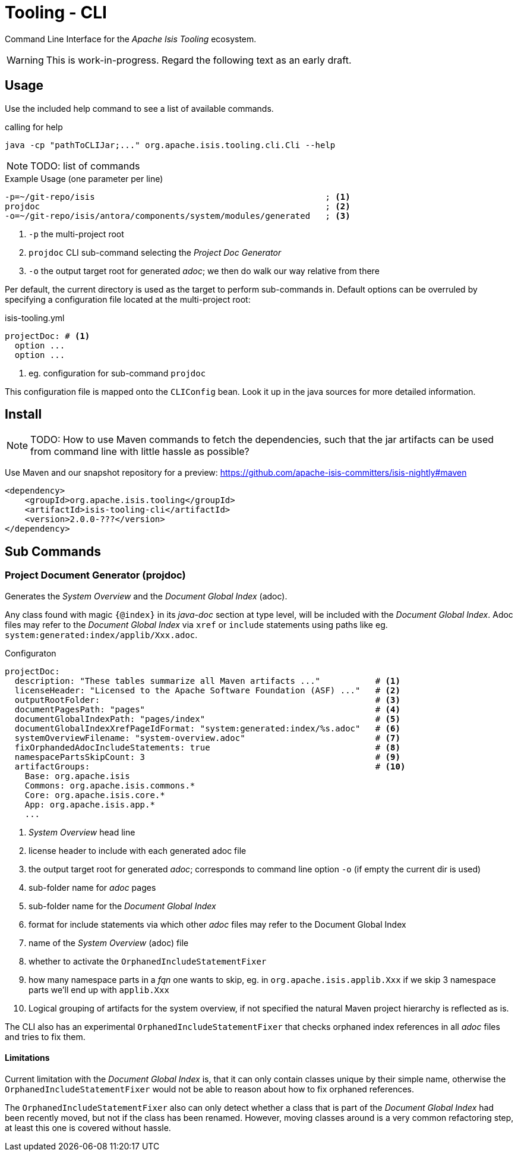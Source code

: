 [[tooling-cli]]
= Tooling - CLI

:Notice: Licensed to the Apache Software Foundation (ASF) under one or more contributor license agreements. See the NOTICE file distributed with this work for additional information regarding copyright ownership. The ASF licenses this file to you under the Apache License, Version 2.0 (the "License"); you may not use this file except in compliance with the License. You may obtain a copy of the License at. http://www.apache.org/licenses/LICENSE-2.0 . Unless required by applicable law or agreed to in writing, software distributed under the License is distributed on an "AS IS" BASIS, WITHOUT WARRANTIES OR  CONDITIONS OF ANY KIND, either express or implied. See the License for the specific language governing permissions and limitations under the License.

Command Line Interface for the _Apache Isis Tooling_ ecosystem.

WARNING: This is work-in-progress. Regard the following text as an early draft.

== Usage

Use the included help command to see a list of available commands.

[source]
.calling for help
----
java -cp "pathToCLIJar;..." org.apache.isis.tooling.cli.Cli --help
----

NOTE: TODO: list of commands

[source]
.Example Usage (one parameter per line)
----
-p=~/git-repo/isis                                              ; <.>
projdoc                                                         ; <.>
-o=~/git-repo/isis/antora/components/system/modules/generated   ; <.>
----

<.> `-p` the multi-project root
<.> `projdoc` CLI sub-command selecting the _Project Doc Generator_
<.> `-o` the output target root for generated _adoc_; we then do walk our way relative from there


Per default, the current directory is used as the target to perform sub-commands
in. Default options can be overruled by specifying a configuration file located at the multi-project root:

[source,yml]
.isis-tooling.yml
----
projectDoc: # <.>
  option ...
  option ...
----

<.> eg. configuration for sub-command `projdoc`

This configuration file is mapped onto the `CLIConfig` bean. Look it up in the java sources for more detailed information.

== Install

NOTE: TODO: How to use Maven commands to fetch the dependencies, such that
the jar artifacts can be used from command line with little hassle
as possible?

Use Maven and our snapshot repository for a preview:
https://github.com/apache-isis-committers/isis-nightly#maven[]

[source,xml]
----
<dependency>
    <groupId>org.apache.isis.tooling</groupId>
    <artifactId>isis-tooling-cli</artifactId>
    <version>2.0.0-???</version>
</dependency>
----

== Sub Commands

=== Project Document Generator (projdoc)

Generates the _System Overview_ and the _Document Global Index_ (adoc).

Any class found with magic `{@index}` in its _java-doc_ section at type level, will be included with the _Document Global Index_. Adoc files may refer to the _Document Global Index_ via `xref` or `include` statements using paths like eg. `system:generated:index/applib/Xxx.adoc`.

[source,yml]
.Configuraton
----
projectDoc:
  description: "These tables summarize all Maven artifacts ..."           # <.>
  licenseHeader: "Licensed to the Apache Software Foundation (ASF) ..."   # <.>
  outputRootFolder:                                                       # <.>
  documentPagesPath: "pages"                                              # <.>
  documentGlobalIndexPath: "pages/index"                                  # <.>
  documentGlobalIndexXrefPageIdFormat: "system:generated:index/%s.adoc"   # <.>
  systemOverviewFilename: "system-overview.adoc"                          # <.>
  fixOrphandedAdocIncludeStatements: true                                 # <.>
  namespacePartsSkipCount: 3                                              # <.>
  artifactGroups:                                                         # <.>
    Base: org.apache.isis
    Commons: org.apache.isis.commons.*
    Core: org.apache.isis.core.*
    App: org.apache.isis.app.*
    ...
----

<.> _System Overview_ head line
<.> license header to include with each generated adoc file
<.> the output target root for generated _adoc_; corresponds to command line option `-o` (if empty the current dir is used)
<.> sub-folder name for _adoc_ pages
<.> sub-folder name for the _Document Global Index_
<.> format for include statements via which other _adoc_ files may refer to the Document Global Index
<.> name of the _System Overview_ (adoc) file
<.> whether to activate the `OrphanedIncludeStatementFixer`
<.> how many namespace parts in a _fqn_ one wants to skip, eg. in `org.apache.isis.applib.Xxx` if we skip 3 namespace parts we'll end up with `applib.Xxx`
<.> Logical grouping of artifacts for the system overview, if not specified the natural Maven project hierarchy is reflected as is.


The CLI also has an experimental `OrphanedIncludeStatementFixer` that checks orphaned index references in all _adoc_ files and tries to fix them.

==== Limitations

Current limitation with the _Document Global Index_ is, that it can only contain classes
unique by their simple name, otherwise the `OrphanedIncludeStatementFixer` would not be able to reason about how to fix orphaned references.

The `OrphanedIncludeStatementFixer` also can only detect whether a class that is part of the _Document Global Index_ had been recently moved, but not if the class has been renamed.
However, moving classes around is a very common refactoring step, at least this one is covered without hassle.


